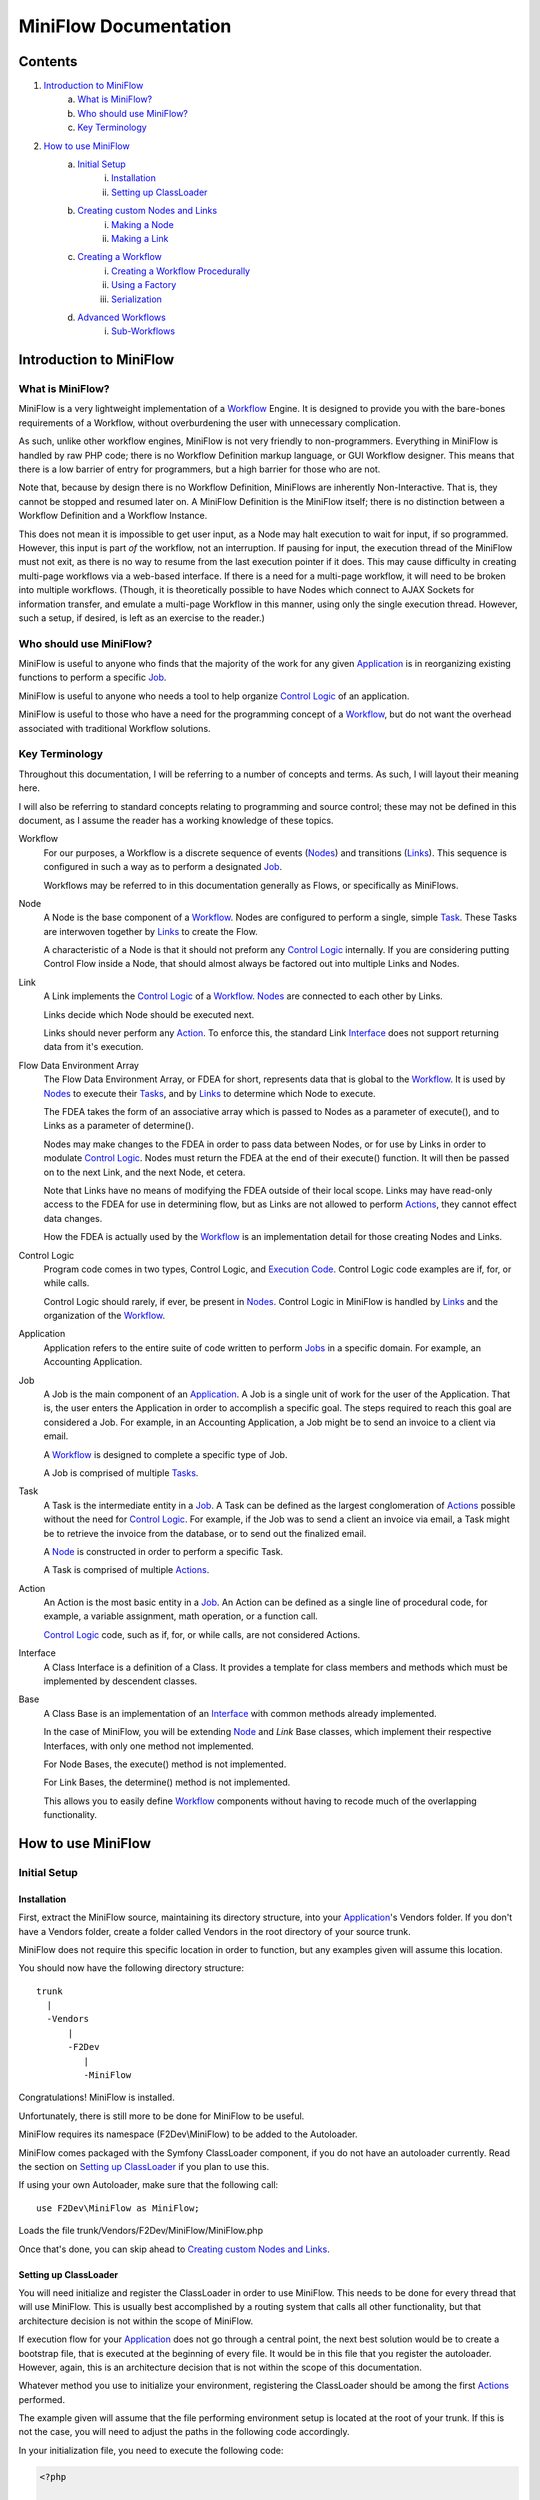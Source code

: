 ========================
 MiniFlow Documentation
========================

Contents
========

1. `Introduction to MiniFlow`_
	a. `What is MiniFlow?`_
	b. `Who should use MiniFlow?`_
	c. `Key Terminology`_
2. `How to use MiniFlow`_
	a. `Initial Setup`_
		i. `Installation`_
		ii. `Setting up ClassLoader`_
	b. `Creating custom Nodes and Links`_
		i. `Making a Node`_
		ii. `Making a Link`_
	c. `Creating a Workflow`_
		i. `Creating a Workflow Procedurally`_
		ii. `Using a Factory`_
		iii. `Serialization`_
	d. `Advanced Workflows`_
		i. `Sub-Workflows`_

Introduction to MiniFlow
========================

What is MiniFlow?
-----------------

MiniFlow is a very lightweight implementation of a `Workflow`_ Engine.
It is designed to provide you with the bare-bones requirements of a Workflow,
without overburdening the user with unnecessary complication.

As such, unlike other workflow engines, MiniFlow is not very friendly
to non-programmers. Everything in MiniFlow is handled by raw PHP code;
there is no Workflow Definition markup language, or GUI Workflow designer.
This means that there is a low barrier of entry for programmers, but a
high barrier for those who are not.

Note that, because by design there is no Workflow Definition, MiniFlows are inherently
Non-Interactive. That is, they cannot be stopped and resumed later on. A MiniFlow
Definition is the MiniFlow itself; there is no distinction between a Workflow Definition
and a Workflow Instance.

This does not mean it is impossible to get user input, as a Node may halt execution
to wait for input, if so programmed. However, this input is part *of* the workflow,
not an interruption. If pausing for input, the execution thread of the MiniFlow
must not exit, as there is no way to resume from the last execution pointer if it
does. This may cause difficulty in creating multi-page workflows via a web-based
interface. If there is a need for a multi-page workflow, it will need to be
broken into multiple workflows. (Though, it is theoretically possible to have Nodes
which connect to AJAX Sockets for information transfer, and emulate a multi-page
Workflow in this manner, using only the single execution thread. However, such
a setup, if desired, is left as an exercise to the reader.)

Who should use MiniFlow?
------------------------

MiniFlow is useful to anyone who finds that the majority of the work
for any given `Application`_ is in reorganizing existing functions
to perform a specific `Job`_.

MiniFlow is useful to anyone who needs a tool to help organize `Control Logic`_
of an application.

MiniFlow is useful to those who have a need for the programming concept of a `Workflow`_,
but do not want the overhead associated with traditional Workflow solutions.

Key Terminology
---------------

Throughout this documentation, I will be referring to a number of concepts and terms.
As such, I will layout their meaning here.

I will also be referring to standard concepts relating to programming and source control;
these may not be defined in this document, as I assume the reader has a working knowledge
of these topics.

_`Workflow`
	For our purposes, a Workflow is a discrete sequence of events (`Nodes`_) and transitions (`Links`_).
	This sequence is configured in such a way as to perform a designated `Job`_.
	
	Workflows may be referred to in this documentation generally as Flows, or specifically as MiniFlows.
	
_`Node`
	A Node is the base component of a `Workflow`_. Nodes are configured to perform a single, simple `Task`_.
	These Tasks are interwoven together by `Links`_ to create the Flow.
	
	A characteristic of a Node is that it should not preform any `Control Logic`_ internally.
	If you are considering putting Control Flow inside a Node, that should almost always be factored
	out into multiple Links and Nodes.
	
_`Link`
	A Link implements the `Control Logic`_ of a `Workflow`_. `Nodes`_ are connected to each other by Links.
	
	Links decide which Node should be executed next.
	
	Links should never perform any `Action`_. To enforce this, the standard Link `Interface`_ does not support
	returning data from it's execution.
	
_`Flow Data Environment Array`
	The Flow Data Environment Array, or FDEA for short, represents data that is global to the `Workflow`_.
	It is used by `Nodes`_ to execute their `Tasks`_, and by `Links`_ to determine which Node to execute.
	
	The FDEA takes the form of an associative array which is passed to Nodes as a parameter of execute(),
	and to Links as a parameter of determine().
	
	Nodes may make changes to the FDEA in order to pass data between Nodes, or for use by Links in order
	to modulate `Control Logic`_. Nodes must return the FDEA at the end of their execute() function.
	It will then be passed on to the next Link, and the next Node, et cetera.
	
	Note that Links have no means of modifying the FDEA outside of their local scope. Links may have read-only
	access to the FDEA for use in determining flow, but as Links are not allowed to perform `Actions`_,
	they cannot effect data changes.
	
	How the FDEA is actually used by the `Workflow`_ is an implementation detail for those creating
	Nodes and Links.

_`Control Logic`
	Program code comes in two types, Control Logic, and `Execution Code`_. Control Logic code examples
	are if, for, or while calls.
	
	Control Logic should rarely, if ever, be present in `Nodes`_. Control Logic in MiniFlow is handled
	by `Links`_ and the organization of the `Workflow`_.

_`Application`
	Application refers to the entire suite of code written to perform `Jobs`_ in a specific domain.
	For example, an Accounting Application.

_`Job`
	A Job is the main component of an `Application`_. A Job is a single unit of work for the user
	of the Application. That is, the user enters the Application in order to accomplish a specific
	goal. The steps required to reach this goal are considered a Job. For example, in an Accounting
	Application, a Job might be to send an invoice to a client via email.
	
	A `Workflow`_ is designed to complete a specific type of Job.
	
	A Job is comprised of multiple `Tasks`_.

_`Task`
	A Task is the intermediate entity in a `Job`_. A Task can be defined as the largest conglomeration
	of `Actions`_ possible without the need for `Control Logic`_. For example, if the Job was to send
	a client an invoice via email, a Task might be to retrieve the invoice from the database, or to
	send out the finalized email.
	
	A `Node`_ is constructed in order to perform a specific Task.
	
	A Task is comprised of multiple `Actions`_.

_`Action`
	An Action is the most basic entity in a `Job`_. An Action can be defined as a single line of
	procedural code, for example, a variable assignment, math operation, or a function call.
	
	`Control Logic`_ code, such as if, for, or while calls, are not considered Actions.
	
_`Interface`
	A Class Interface is a definition of a Class. It provides a template for class members and methods
	which must be implemented by descendent classes.

_`Base`
	A Class Base is an implementation of an `Interface`_ with common methods already implemented.
	
	In the case of MiniFlow, you will be extending `Node`_ and `Link` Base classes, which implement
	their respective Interfaces, with only one method not implemented.
	
	For Node Bases, the execute() method is not implemented.
	
	For Link Bases, the determine() method is not implemented.
	
	This allows you to easily define `Workflow`_ components without having to recode
	much of the overlapping functionality.

.. _Nodes: Node_
.. _Links: Link_
.. _FDEA: `Flow Data Environment Array`_
.. _Jobs: Job_
.. _Tasks: Task_
.. _Actions: Action_
.. _Execution Code: Action_

How to use MiniFlow
===================

Initial Setup
-------------

Installation
~~~~~~~~~~~~
First, extract the MiniFlow source, maintaining its directory structure, into your `Application`_'s
Vendors folder. If you don't have a Vendors folder, create a folder called Vendors in the root
directory of your source trunk.

MiniFlow does not require this specific location in order to function, but any examples given will
assume this location.

You should now have the following directory structure:

::

    trunk
      |
      -Vendors
          |
          -F2Dev
             |
             -MiniFlow


Congratulations! MiniFlow is installed.

Unfortunately, there is still more to be done for MiniFlow to be useful.

MiniFlow requires its namespace (F2Dev\\MiniFlow) to be added to the Autoloader.

MiniFlow comes packaged with the Symfony ClassLoader component, if you do not have
an autoloader currently. Read the section on `Setting up ClassLoader`_ if you plan to
use this.

If using your own Autoloader, make sure that the following call:

::

	use F2Dev\MiniFlow as MiniFlow;

Loads the file trunk/Vendors/F2Dev/MiniFlow/MiniFlow.php

Once that's done, you can skip ahead to `Creating custom Nodes and Links`_.

Setting up ClassLoader
~~~~~~~~~~~~~~~~~~~~~~

You will need initialize and register the ClassLoader in order to use MiniFlow.
This needs to be done for every thread that will use MiniFlow. This is usually
best accomplished by a routing system that calls all other functionality, but
that architecture decision is not within the scope of MiniFlow.

If execution flow for your `Application`_ does not go through a central point,
the next best solution would be to create a bootstrap file, that is executed
at the beginning of every file. It would be in this file that you register
the autoloader. However, again, this is an architecture decision that is not
within the scope of this documentation.

Whatever method you use to initialize your environment, registering the ClassLoader
should be among the first `Actions`_ performed.

The example given will assume that the file performing environment setup is located
at the root of your trunk. If this is not the case, you will need to adjust the
paths in the following code accordingly.

In your initialization file, you need to execute the following code:

.. code-block:: php

	<?php
	
	require_once __dir__."/Vendors/F2Dev/MiniFlow/Vendors/ClassLoader/UniversalClassLoader.php";
	
	use Symfony\Component\ClassLoader\UniversalClassLoader;

	$loader = new UniversalClassLoader();
	$loader->registerNamespace('F2Dev\MiniFlow', __DIR__ . '/Vendors');
	$loader->register(true);
	
This will register the autoloader, as well as MiniFlow's namespace. This means that in any
thread where this code has been executed, the line:

::

	use F2Dev\MiniFlow as MiniFlow;

Can be used without an accompanying require or require_once call.

Creating custom Nodes and Links
-------------------------------

Making a Node
~~~~~~~~~~~~~

This example will walk you through creating a simple Hello World `Node`_.

Create a folder in your trunk (or elsewhere, but keep in mind any differences in directories) called Nodes.

In your Nodes folder, create a file called HelloNode.php.

Start by giving the file a namespace:

::

	<?php
	
	namespace MyApp\Nodes;
	

Then, we'll want to include the MiniFlow library, using the line:

::

	use F2Dev\MiniFlow as MiniFlow;
	
Now that we have access to the Node `Base`_, we can declare our class like so:

::

	class HelloNode extends MiniFlow\Bases\BaseNode
	{
	

The Base will implement all the common functionality needed for a Node, as specified by the `Interface`_.
There is no need for you as a user of MiniFlow to implement Node methods relating to `Workflow`_ operation.
The only exception is the execute() method, which will determine what this Node actually does on its execution.

So, let's define that now:

::
	
		public function execute(array $arguments = array())
		{
			echo "Hello " . $arguments['Message'] . "!\n";
			return $arguments;
		}
	}
	
Congratulations! You now have a finished Node! The final code should look like:


.. code-block:: php

	<?php
	
	namespace MyApp\Nodes;
	
	use F2Dev\MiniFlow as MiniFlow;
	
	class HelloNode extends MiniFlow\Bases\BaseNode
	{
		public function execute(array $arguments = array())
		{
			echo "Hello " . $arguments['Message'] . "!\n";
			return $arguments;
		}
	}


This Node will, upon its execution, check the `FDEA`_ for a 'Message' argument, and echo a simple message.

Though this is a simplistic example, Nodes can be made to perform any common `Tasks`_ that are needed for
your Application.
	
Making a Link
~~~~~~~~~~~~~

This example will walk you through creating a simple Random Choice `Link`_.

Create a folder in your trunk (or elsewhere, but keep in mind any differences in directories) called Links.

In your Links folder, create a file called RandomLink.php.

Start by giving the file a namespace:

::

	<?php
	
	namespace MyApp\Links;
	

Then, we'll want to include the MiniFlow library, using the line:

::

	use F2Dev\MiniFlow as MiniFlow;
	
Now that we have access to the Link `Base`_, we can declare our class like so:

::

	class RandomLink extends MiniFlow\Bases\BaseLink
	{
	

The Base will implement all the common functionality needed for a Link, as specified by the `Interface`_.
There is no need for you as a user of MiniFlow to implement Link methods relating to `Workflow`_ operation.
The only exception is the determine() method, which will determine which of the Link's children `Nodes`_ to
execute next.

So, let's define that now:

::
	
		public function determine(array $arguments = array())
		{
			return $this->getChildren()[rand(0, count($this->getChildren())-1)];
		}
	}
	
Congratulations! You now have a finished Link! The final code should look like:

.. code-block:: php

	<?php

	namespace MyApp\Links;
	
	use F2Dev\MiniFlow as MiniFlow;
	
	class RandomLink extends MiniFlow\Bases\BaseLink
	{
		public function determine(array $arguments = array())
		{
			return $this->getChildren()[rand(0, count($this->getChildren())-1)];
		}
	}


This Link will, upon its execution, chose a random child Node from it's list of children, gathered from
the call $this->getChildren().

$this->getChildren() will return an array of Node objects, from which you need to return one to be executed next.

Though this is a simplistic example, Links can be made to use the `FDEA`_ to make complex `Control Logic`_
decisions to control the flow of your `Workflow`_.

Creating a Workflow
-------------------

Creating a Workflow Procedurally
~~~~~~~~~~~~~~~~~~~~~~~~~~~~~~~~

If you have an existing set of `Nodes`_ and `Links`_ already, this section will walk you through
using them to create a `Workflow`_.

You start, of course, with including the MiniFlow namespace:

::
	
	use F2Dev\MiniFlow as MiniFlow;

Keep in mind that a class loader system is required in order to use MiniFlow. Read the section on
`Setting up ClassLoader`_ if you need more information.

You will also need to include your library of Nodes and Links, like:

::

	use MyApp\Nodes as Nodes;
	use MyApp\Links as Links;
	
For this example, we'll be using the HelloNode and the RandomLink created in the section
`Creating custom Nodes and Links`_. This is to give you a basic idea on how to configure
a Workflow.

To start with, we need to define our Nodes and Links, one at a time.

::

	$startNode = new Nodes\HelloNode();
	
When definining Nodes or Links, the first argument given will be that Node or Link's parent entity.
If not given, no parent is set. The only reason not to supply a parent is if you are creating the
starting point of a workflow.

The second argument sets a child Link for a Node, or an array of children Nodes for a Link.
There is usually no need to supply a second argument, as supplying a Parent entity will
automatically add the Child entity to the Parent.

A Node can have 0-1 Links as a parent, and 0-1 Links as a child.

A Link can have 1+ Nodes as parents, and 1+ Nodes as children.

So, let us define a Link to be the child of the startNode.

::

	$linkS = new Links\RandomLink($startNode);
	
Now, let's make three more HelloNodes, as children of the firstLink.

::

	$nodeS1 = new Nodes\HelloNode($linkS);
	$nodeS2 = new Nodes\HelloNode($linkS);
	$nodeS3 = new Nodes\HelloNode($linkS);
	
Now, we have some options to play with. The current structure of the Workflow looks like:


::

		     startNode
		        |
		        |
		      linkS
		     /  |  \
		    /   |   \
		   /    |    \
		 nS1   nS2   nS3
		 

Let's let nodeS1's path end there.

Then, we'll create a new RandomLink as a child of nodeS2.

::

	$linkS2 = new Links\RandomLink($nodeS2);
	
And we'll make another HelloNode as a child of that link.

::

	$nodeS21 = new Nodes\HelloNode($linkS2);
	
The Workflow now looks like:

::

		     startNode
		        |
		        |
		      linkS
		     /  |  \
		    /   |   \
		   /    |    \
		 nS1   nS2   nS3
		        |
		       lS2
		        |
		       nS21


You may have noticed the naming notation I've used for keeping track of the position of Nodes and Links.
It is entirely optional, you can name these variables how ever you choose, but I find it helps me
keep track of where in a given Workflow an entity is.

Beginning with the start Node, which is indicated as an S, each subsequent Node in a given branch is
given a unique identifier, starting from 1. If 1 through 9 are used, then go on to lowercase letters.

For the next part of the Workflow, we're going to do something a bit tricky, and backtrack up the tree.

We take nodeS3, and explicitly set it's child link to a link which already exists, linkS.

::

	$nodeS3->setChild($linkS);
	
Now our workflow looks like:

::

		     startNode
		        |
		        | /<-\
		      linkS   \
		     /  |  \   \
		    /   |   \   \
		   /    |    \   \
		 nS1   nS2   nS3  \
		        |      \   |
		       lS2      \->/
		        |
		       nS21	

At each one of the Nodes, a Message will be printed to screen.

Now, all that's left is to initalize and execute our workflow.

::
	
	$testFlow = new MiniFlow\MiniFlow("Test Flow", $startNode)
	$testFlow->execute(array("Message" => "World"));



Now, we have a completed Workflow! It will display "Hello World!" a random number of times,
but always at least twice.

The final code should look like:

.. code-block:: php

	<?php
	
	use F2Dev\MiniFlow as MiniFlow;
	
	use MyApp\Nodes as Nodes;
	use MyApp\Links as Links;
	
	$startNode = new Nodes\HelloNode();

	$linkS = new Links\RandomLink($startNode);
	
	$nodeS1 = new Nodes\HelloNode($linkS);
	$nodeS2 = new Nodes\HelloNode($linkS);
	$nodeS3 = new Nodes\HelloNode($linkS);
	
	$linkS2 = new Links\RandomLink($nodeS2);
	
	$nodeS21 = new Nodes\HelloNode($linkS2);
	
	$nodeS3->setChild($linkS);
	
	$testFlow = new MiniFlow\MiniFlow("Test Flow", $startNode, array("Message" => "World"));
	$testFlow->execute(array("Message" => "World"));
	

Using a Factory
~~~~~~~~~~~~~~~

`Creating a Workflow Procedurally`_ is all well and good, but what, I hear you ask, if you want to
include `Workflows`_ defined in another scope, or reuse an existing Workflow in multiple places?
For that, we have Factories.

Creating a Workflow Factory is not much different from creating a Workflow procedurally, only with
a few extra steps. Let's create a very simple workflow (just a single Node), as a Factory.

To start with, create a file with the name of the workflow you're creating. Let's use:

::

	MyApp\Workflows\TestFlow.php
	
Now, in this file, we want to declare a namespace.

::

	<?php
	
	namespace MyApp\Workflows\TestFlow;
	

Then, use the namespaces we need.

::

	use F2Dev\MiniFlow as MiniFlow;
	
	use MyApp\Nodes as Nodes;
	use MyApp\Links as Links;
	
Now, we'll vary somewhat from the procedural paradigm, and declare a class. The class should be
named the same as the file name, and needs to extend MiniFlow\Bases\BaseFactory.

::

	class TestFlow extends MiniFlow\Bases\BaseFactory
	{
	

We only need to define one function for this class, which is getWorkflow(). This function is static, takes no
parameters, and needs to return an instance of a MiniFlow. We do that in the same manner as
we did for procedural declaration.

::
		
		static function getWorkflow()
		{
			$startNode = new Nodes\HelloNode();
			
			$testFlow = new MiniFlow\MiniFlow("Test Flow", $startNode);
			
			return($testFlow);
		}
	}

That's it! You now have a fully functional MiniFlow Factory.

The final code should look like:

.. code-block:: php

	<?php
	
	namespace MyApp\Workflows\TestFlow;
	
	use F2Dev\MiniFlow as MiniFlow;
	
	use MyApp\Nodes as Nodes;
	use MyApp\Links as Links;

	class TestFlow extends MiniFlow\Bases\BaseFactory
	{
		static function getWorkflow()
		{
			$startNode = new Nodes\HelloNode();
			
			$testFlow = new MiniFlow\MiniFlow("Test Flow", $startNode);
			
			return($testFlow);
		}
	}

Now, in order to use this Workflow from another file or context, in the other file you just need
to call:

::

	use MyApp\Workflows as Workflows;
	
	$testFlow = Workflows\TestFlow::getWorkflow();
	$testFlow->execute(array("Message" => "World"));
	
Easy as that!

Serialization
~~~~~~~~~~~~~

`Using a Factory`_ is certainly fancy, I hear you say, but what if I want to share a workflow
to another computer, or store all our workflows in a central location?

There are a lot of reasons to want to load Workflows from a database, or another server.
It allows you to seperate concerns, having one team create and modify workflows, while
another maintains the code that executes them.

Because there is no definition language for MiniFlows, (or, rather, because the definition language
is PHP itself), it might seem burdensome to store and retreive MiniFlows. However, because a MiniFlow
instance is it's definition, it's possible to serialize a MiniFlow instance into a string for
database or file storage, posting in forums or emails, or whatever other needs you might have.

While it is technically feasible at the current iteration to use the built-in PHP functions
serialize() and unserialize() to handle this yourself, a pair of static serialization functions
is provided by the Factory class set in order to provide future-proof serialization functionality.

The functions work like so, assuming $flowToStore is a MiniFlow instance:

.. code-block:: php

	<?php
	
	use F2Dev\MiniFlow as MiniFlow;
	
	$serializedFlow = MiniFlow\Bases\BaseFactory::serializeWorkflow($flowToStore);
	//$serializedFlow now contains a string representation of the MiniFlow.
	
	$retrievedFlow = MiniFlow\Bases\BaseFactory::unserializeWorkflow($serializedFlow);
	//$retrievedFlow is now an instance of the stored MiniFlow.
	
Note that the serialize functions are also present for any user defined Factories,
if required for whatever reason.

Advanced Workflows
------------------

This section will cover some advanced topics regarding Workflow definition and use.

It's recommended that you test and familiarize yourself with basic MiniFlow use
before trying out the following functionality.

Sub-Workflows
~~~~~~~~~~~~~

It's possible to have a `Workflow`_ called by another Workflow. It is a fairly straightforward
process syntactically, but can easily lead to complex and chaotic Workflow structure if not
used with care and planning. However, when used responsibly, Sub-Workflows are a very powerful
tool. This capability allows you to make simple Workflows for basic `Jobs`_, then string those
Workflows together, creating a high level business logic Workflow.

It's a good idea to use a Sub-Workflow for a `Task`_ or `Job`_ when you have a set of `Nodes`_
and `Links`_ that perform a Task or Job that can be encapsulated from the current context.
For example, say you are creating a Workflow to calculate something from given data,
then e-mail the results to someone based on a name (not an e-mail address). There is nothing
wrong with defining all of this in a single workflow. However, you might often need to e-mail
someone based only on name. So, it makes sense to take the part of the Workflow that handles
the e-mail Task, and move it into another Workflow. You can then call this e-mail by name
Workflow from the original Workflow, or any other place you need it, reducing duplication
of effort.

Nothing special is required to *create* a Sub-Workflow. Sub-Workflows are Workflows in their
own right, and are created in the same manner. They can also be used in the same manner,
if desired. When using a Workflow as a Sub-Workflow, it is treated as you would treat a Node.
The only difference is in it's construct signature, Workflows do not accept parents or children
as instantiation parameters. For this example, we'll assume that a `Factory`_ is created at
MyApp\Workflows\SubWorkflow.

First, we'll start creating the top-level workflow, using example Links and Nodes.

::

	use F2Dev\MiniFlow;
	
	use MyApp\Nodes as Nodes;
	use MyApp\Links as Links;
	use MyApp\Workflows as Workflows;
	
	$startNode = new Nodes\HelloNode();
	
	$linkS = new Links\RandomLink($startNode);
	
	$topWorkflow = MiniFlow\MiniFlow("Top Workflow", $startNode);
	
	
Then, we get the sub-workflow from the factory.

::

	$flowS1 = Workflows\SubWorkflow::getWorkflow();
	
Now, we just need to treat it as any other node, and add it to the existing tree.
Because Workflows cannot be instantiated with a parent or child, we need to explicitly
declare such.

::

	$flowS1->setParent($linkS);
	
	$linkS1 = new Links\RandomLink($flowS1);
	
	$nodeS11 = new Nodes\HelloNode($linkS1);
	
With this, we put the sub-workflow into the execution tree, and continue on afterwards
with another node. The described workflow, when executed, will execute a HelloNode,
then the SubWorkflow, then another HelloNode.

So let's execute it now.

::

	$topWorkflow->execute(array("Message" => "World"));
	
If we assume SubWorkflow is comprised of a chain of 2 HelloNodes, then "Hello World!"
will be printed a total of 4 times.

The final code should look like:

.. code-block:: php

	<?php

	use F2Dev\MiniFlow;
	
	use MyApp\Nodes as Nodes;
	use MyApp\Links as Links;
	use MyApp\Workflows as Workflows;
	
	$startNode = new Nodes\HelloNode();
	
	$linkS = new Links\RandomLink($startNode);
	
	$topWorkflow = MiniFlow\MiniFlow("Top Workflow", $startNode);
	
	$flowS1 = Workflows\SubWorkflow::getWorkflow();
	
	$flowS1->setParent($linkS);
	
	$linkS1 = new Links\RandomLink($flowS1);
	
	$nodeS11 = new Nodes\HelloNode($linkS1);
	
	$topWorkflow->execute(array("Message" => "World"));
	
There are a couple of things to keep in mind when using sub-workflows, though.

Firstly, you may have noticed that the order in which Workflows are declared doesn't really matter.
So long as you, in your definition of the workflow, do not reference an object which you have not
declared, the order of Node, Link, and Workflow creation does not matter.

This is because nothing is parsed until the workflow is executed. So long as the definition
is finished before the execute() call, it will work without issue.

Secondly, and more importantly, any workflows called by another workflow will share the same
`FDEA`_. This makes it possible to share data between workflows, but also may run the risk
of data collisions if you are not careful. For example, if you have two workflows that both
use the variable Foo, but for different purposes. If workflow A calls workflow B, and workflow
B changes the variable Foo, this may cause unexpected behavior in A once B returns.

For this reason you should create a variable naming scheme to prevent such data collisions.


.. _Factory: `Creating a Factory`_